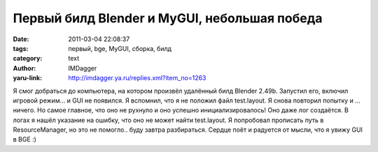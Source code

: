 Первый билд Blender и MyGUI, небольшая победа
=============================================
:date: 2011-03-04 22:08:37
:tags: первый, bge, MyGUI, сборка, билд
:category: text
:author: IMDagger
:yaru-link: http://imdagger.ya.ru/replies.xml?item_no=1263

Я смог добраться до компьютера, на котором произвёл удалённый билд
Blender 2.49b. Запустил его, включил игровой режим… и GUI не появился. Я
вспомнил, что я не положил файл test.layout. Я снова повторил попытку и
… ничего. Но самое главное, что оно не рухнуло и оно успешно
инициализировалось! Оно даже лог создаётся. В логах я нашёл указание на
ошибку, что оно не может найти test.layout. Я попробовал прописать путь
в ResourceManager, но это не помогло.. буду завтра разбираться. Сердце
поёт и радуется от мысли, что я увижу GUI в BGE :)
